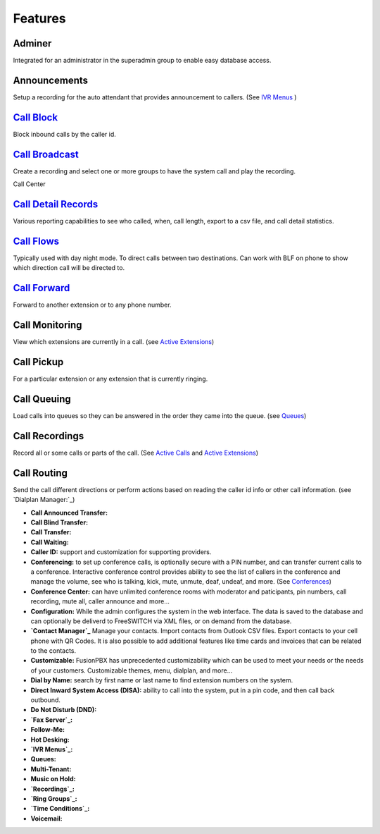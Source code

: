 **********
Features
**********

Adminer
---------

Integrated for an administrator in the superadmin group to enable easy database access.

Announcements
---------------

Setup a recording for the auto attendant that provides announcement to callers. (See `IVR Menus`_ )

`Call Block`_
---------------

Block inbound calls by the caller id.

`Call Broadcast`_
-------------------

Create a recording and select one or more groups to have the system call and play the recording.

Call Center

`Call Detail Records`_
------------------------

Various reporting capabilities to see who called, when, call length, export to a csv file, and call detail statistics.

`Call Flows`_
----------------

Typically used with day night mode. To direct calls between two destinations. Can work with BLF on phone to show which direction call will be directed to.

`Call Forward`_
-----------------

Forward to another extension or to any phone number.

Call Monitoring
-----------------

View which extensions are currently in a call. (see `Active Extensions`_)

Call Pickup
-------------

For a particular extension or any extension that is currently ringing.

Call Queuing
--------------

Load calls into queues so they can be answered in the order they came into the queue. (see `Queues`_)

Call Recordings
-----------------

Record all or some calls or parts of the call. (See `Active Calls`_ and `Active Extensions`_)

Call Routing
--------------

Send the call different directions or perform actions based on reading the caller id info or other call information. (see `Dialplan Manager:`_)

* **Call Announced Transfer:**

* **Call Blind Transfer:**

* **Call Transfer:**

* **Call Waiting:**

* **Caller ID:** support and customization for supporting providers.

* **Conferencing:** to set up conference calls, is optionally secure with a PIN number, and can transfer current calls to a conference.  Interactive conference control provides ability to see the list of callers in the conference and manage the volume, see who is talking, kick, mute, unmute, deaf, undeaf, and more. (See `Conferences`_)

* **Conference Center:** can have unlimited conference rooms with moderator and paticipants, pin numbers, call recording, mute all, caller announce and more...

* **Configuration:** While the admin configures the system in the web interface. The data is saved to the database and can optionally be deliverd to FreeSWITCH via XML files, or on demand from the database.

* **`Contact Manager`_** Manage your contacts. Import contacts from Outlook CSV files. Export contacts to your cell phone with QR Codes. It is also possible to add additional features like time cards and invoices that can be related to the contacts.

* **Customizable:** FusionPBX has unprecedented customizability which can be used to meet your needs or the needs of your customers. Customizable themes, menu, dialplan, and more...

* **Dial by Name:** search by first name or last name to find extension numbers on the system.

* **Direct Inward System Access (DISA):** ability to call into the system, put in a pin code, and then call back outbound.

* **Do Not Disturb (DND):** 

* **`Fax Server`_:**

* **Follow-Me:**

* **Hot Desking:**

* **`IVR Menus`_:**

* **Queues:**

* **Multi-Tenant:**

* **Music on Hold:**

* **`Recordings`_:**

* **`Ring Groups`_:**

* **`Time Conditions`_:**

* **Voicemail:**

.. _IVR Menus: /source/applications/ivr.rst
.. _Call Broadcast: Call_Broadcast
.. _Call Block: Call_Block
.. _Call Detail Records: Call_Detail_Records
.. _Call Forward: Call_Forward
.. _Call Flows: Call_Flows
.. _Contact Manager: Contact_Manager
.. _Active Extensions: Active_Extensions
.. _Queues: Queues
.. _Recordings: /source/applications/recordings.rst
.. _Call Recordings: /source/applications/recordings.rst
.. _Active Calls: Active_Calls
.. _Dialplan Manager: Dialplan_Manager
.. _Conferences: Conferences
.. _Fax Server: /source/applications/fax_server.rst
.. _Time Conditions: /source/applications/time_conditions.rst
.. _Ring Groups: /source/applications/ring_groups.rst
.. _Recordings: /source/applications/recordings.rst
.. _and lots more...: /source/features/features.rst
